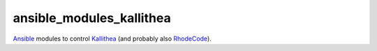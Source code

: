 =========================
ansible_modules_kallithea
=========================

Ansible_ modules to control Kallithea_ (and probably also RhodeCode_).

.. _Ansible: http://www.ansible.com
.. _Kallithea: https://kallithea-scm.org
.. _RhodeCode: https://rhodecode.com
